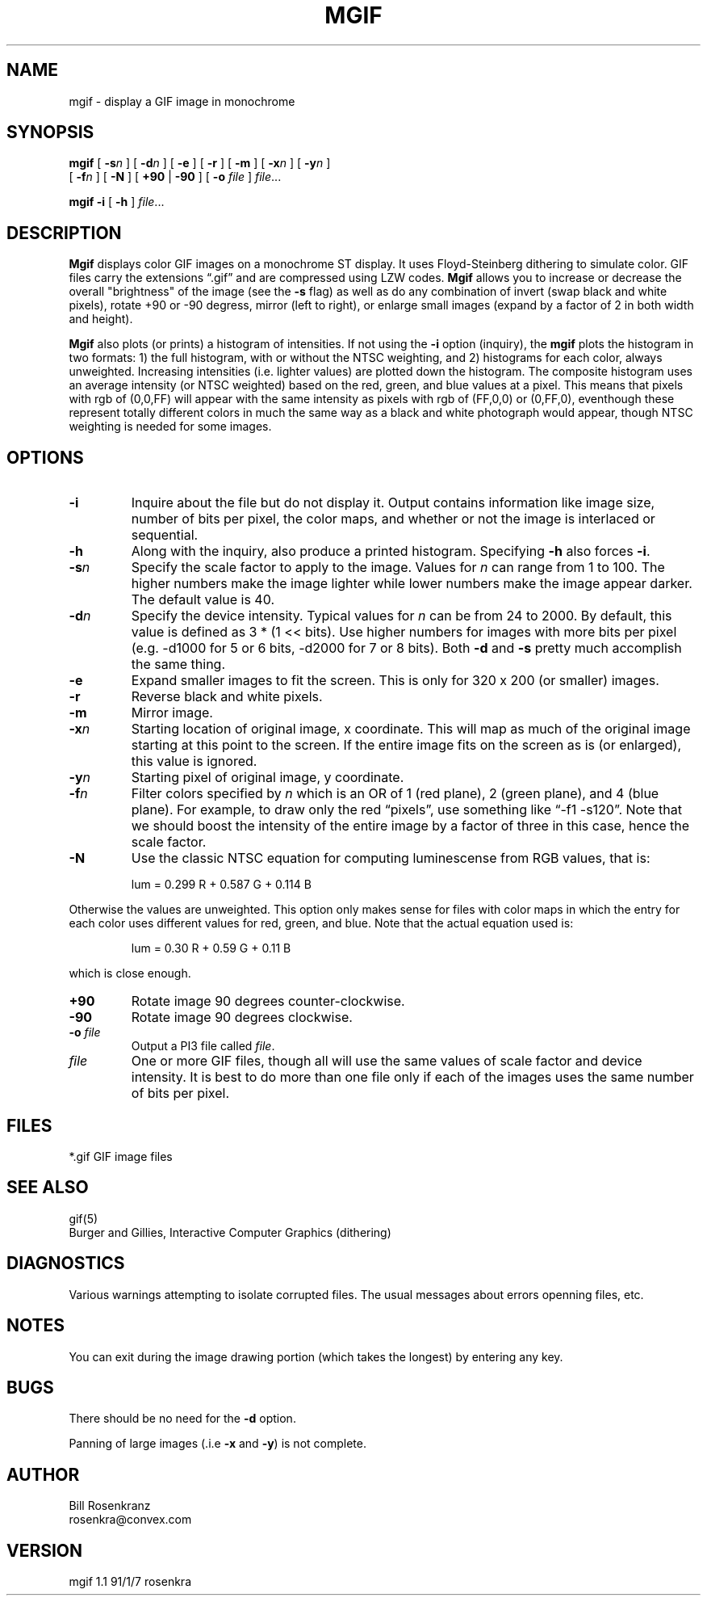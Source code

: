 .\" @(#) mgif 1.1 91/1/7 rosenkra
.\" name,sec,chapter,version,date,format style
.TH MGIF 1 "" "" "" ONLINE
.SH NAME
mgif \- display a GIF image in monochrome
.SH SYNOPSIS
.\"	mgif [ -sn ] [ -dn ] [ -e ] [ -r ] [ -m ] [ -xn ] [ -yn ]
.\"     [ -fn ] [ -N ] [ +90 | -90 ] [ -o file ] file ...
.\"
.\"	mgif -i [ -h ] file ...
.B mgif
[
.B \-s\fIn
] [
.B \-d\fIn
] [
.B \-e
] [
.B \-r
] [
.B \-m
] [
.B \-x\fIn
] [
.B \-y\fIn
]
.br
[
.B \-f\fIn
] [
.B \-N
] [
.B +90
|
.B \-90
] [
.B \-o
.I file
]
.IR file ...
.sp
.B mgif
.B \-i
[
.B \-h
]
.IR file ...
.SH DESCRIPTION
.B Mgif
displays color GIF images on a monochrome ST display.
It uses Floyd-Steinberg dithering to simulate color.
GIF files carry the extensions \*(lq.gif\*(rq and are compressed using
LZW codes.
.B Mgif
allows you to increase or decrease the overall "brightness" of the image
(see the
.B \-s
flag) as well as do any combination of invert (swap black and white pixels),
rotate +90 or -90 degress, mirror (left to right),
or enlarge small images (expand by a factor of
2 in both width and height).
.PP
.B Mgif
also plots (or prints) a histogram of intensities.
If not using the
.B \-i
option (inquiry), the
.B mgif
plots the histogram in two formats: 1) the full histogram, with or without
the NTSC weighting, and 2) histograms for each color, always unweighted.
Increasing intensities (i.e. lighter values) are plotted down the histogram.
The composite histogram uses an average intensity (or NTSC weighted) based
on the red, green, and blue values at a pixel.
This means that pixels with rgb of (0,0,FF) will appear with the same
intensity as pixels with rgb of (FF,0,0) or (0,FF,0), eventhough these
represent totally different colors in much the same way as a black and white
photograph would appear, though NTSC weighting is needed for some images.
.SH OPTIONS
.IP "\fB\-i\fR"
Inquire about the file but do not display it.
Output contains information like image size, number of bits per pixel,
the color maps, and
whether or not the image is interlaced or sequential.
.IP "\fB\-h\fR"
Along with the inquiry, also produce a printed histogram.
Specifying
.B \-h
also forces
.BR \-i .
.IP "\fB\-s\fIn\fR"
Specify the scale factor to apply to the image.
Values for
.I n
can range from 1 to 100.
The higher numbers make the image lighter while lower numbers make the image
appear darker.
The default value is 40.
.IP "\fB\-d\fIn\fR"
Specify the device intensity.
Typical values for
.I n
can be from 24 to 2000.
By default, this value is defined as 3 * (1 << bits).
Use higher numbers for images with more bits per pixel (e.g. -d1000 for
5 or 6 bits, -d2000 for 7 or 8 bits).
Both
.B \-d
and
.B \-s
pretty much accomplish the same thing.
.IP "\fB\-e\fR"
Expand smaller images to fit the screen.
This is only for 320 x 200 (or smaller) images.
.IP "\fB\-r\fR"
Reverse black and white pixels.
.IP "\fB\-m\fR"
Mirror image.
.IP "\fB\-x\fIn\fR"
Starting location of original image, x coordinate.
This will map as much of the original image starting at this point
to the screen.
If the entire image fits on the screen as is (or enlarged), this value is
ignored.
.IP "\fB\-y\fIn\fR"
Starting pixel of original image, y coordinate.
.IP "\fB\-f\fIn\fR"
Filter colors specified by
.I n
which is an OR of 1 (red plane), 2 (green plane), and 4 (blue plane).
For example, to draw only the red \*(lqpixels\*(rq, use something
like \*(lq\-f1 -s120\*(rq.
Note that we should boost the intensity of the entire image by a factor
of three in this case, hence the scale factor.
.IP "\fB\-N\fR"
Use the classic NTSC equation for computing luminescense from RGB values,
that is:
.sp
.RS
lum = 0.299 R + 0.587 G + 0.114 B
.RE
.sp
Otherwise the values are unweighted.
This option only makes sense for files with color maps in which the
entry for each color uses different values for red, green, and blue.
Note that the actual equation used is:
.sp
.RS
lum = 0.30 R + 0.59 G + 0.11 B
.RE
.sp
which is close enough.
.IP "\fB+90\fR"
Rotate image 90 degrees counter-clockwise.
.IP "\fB\-90\fR"
Rotate image 90 degrees clockwise.
.IP "\fB\-o\fR \fIfile\fR"
Output a PI3 file called
.IR file .
.IP "\fIfile\fR"
One or more GIF files, though all will use the same values of scale factor
and device intensity.
It is best to do more than one file only if each of the images uses the
same number of bits per pixel.
.SH FILES
.nf
*.gif     GIF image files
.fi
.SH "SEE ALSO"
gif(5)
.br
Burger and Gillies, Interactive Computer Graphics (dithering)
.SH DIAGNOSTICS
Various warnings attempting to isolate corrupted files.
The usual messages about errors openning files, etc.
.SH NOTES
You can exit during the image drawing portion (which takes the longest)
by entering any key.
.SH BUGS
There should be no need for the
.B \-d
option.
.PP
Panning of large images (.i.e
.B \-x
and
.BR \-y )
is not complete.
.SH AUTHOR
.nf
Bill Rosenkranz
rosenkra@convex.com
.fi
.SH VERSION
mgif 1.1 91/1/7 rosenkra
.EX

